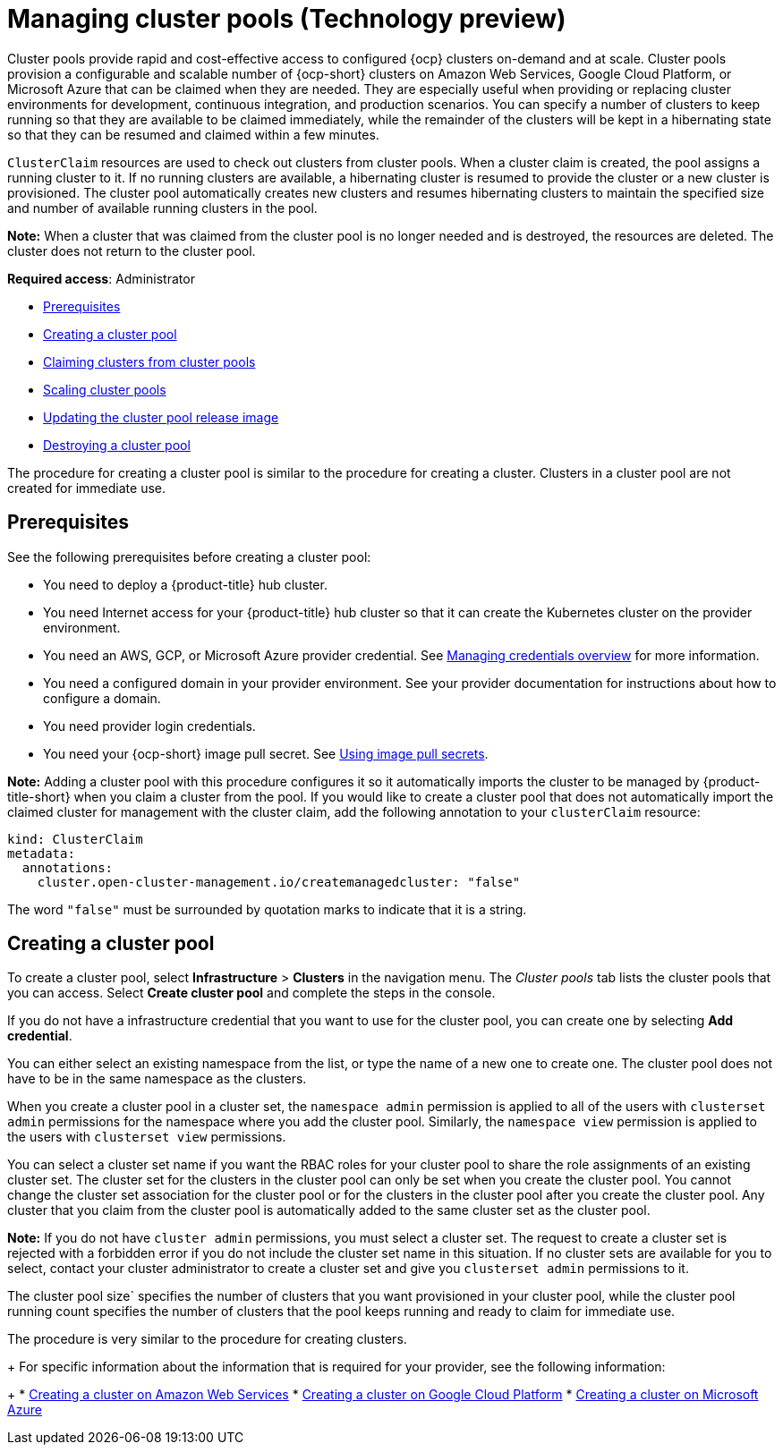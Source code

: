 [#managing-cluster-pools]
= Managing cluster pools (Technology preview)

Cluster pools provide rapid and cost-effective access to configured {ocp} clusters on-demand and at scale. Cluster pools provision a configurable and scalable number of {ocp-short} clusters on Amazon Web Services, Google Cloud Platform, or Microsoft Azure that can be claimed when they are needed. They are especially useful when providing or replacing cluster environments for development, continuous integration, and production scenarios. You can specify a number of clusters to keep running so that they are available to be claimed immediately, while the remainder of the clusters will be kept in a hibernating state so that they can be resumed and claimed within a few minutes.

`ClusterClaim` resources are used to check out clusters from cluster pools. When a cluster claim is created, the pool assigns a running cluster to it. If no running clusters are available, a hibernating cluster is resumed to provide the cluster or a new cluster is provisioned. The cluster pool automatically creates new clusters and resumes hibernating clusters to maintain the specified size and number of available running clusters in the pool. 

*Note:* When a cluster that was claimed from the cluster pool is no longer needed and is destroyed, the resources are deleted. The cluster does not return to the cluster pool.

*Required access*: Administrator

* <<pool_prerequisites,Prerequisites>>
* <<creating-a-clusterpool,Creating a cluster pool>>
* xref:../clusters/cluster_claim.adoc#claiming-clusters-from-cluster-pools[Claiming clusters from cluster pools]
* xref:../clusters/cluster_pool_scale.adoc#scaling-cluster-pools[Scaling cluster pools]
* xref:../clusters/cluster_pool_rel_img_update.adoc#updating-the-cluster-pool-release-image[Updating the cluster pool release image]
* xref:../clusters/cluster_pool_destroy.adoc#destroying-a-cluster-pool[Destroying a cluster pool]

The procedure for creating a cluster pool is similar to the procedure for creating a cluster. Clusters in a cluster pool are not created for immediate use.

[#pool_prerequisites]
== Prerequisites

See the following prerequisites before creating a cluster pool:

* You need to deploy a {product-title} hub cluster.
* You need Internet access for your {product-title} hub cluster so that it can create the Kubernetes cluster on the provider environment.
* You need an AWS, GCP, or Microsoft Azure provider credential. See link:../credentials/credential_intro.adoc#credentials[Managing credentials overview] for more information.
* You need a configured domain in your provider environment. See your provider documentation for instructions about how to configure a domain.
* You need provider login credentials.
* You need your {ocp-short} image pull secret. See https://docs.openshift.com/container-platform/4.9/openshift_images/managing_images/using-image-pull-secrets.html[Using image pull secrets].

**Note:** Adding a cluster pool with this procedure configures it so it automatically imports the cluster to be managed by {product-title-short} when you claim a cluster from the pool. If you would like to create a cluster pool that does not automatically import the claimed cluster for management with the cluster claim, add the following annotation to your `clusterClaim` resource:

[source,yaml]
----
kind: ClusterClaim
metadata:
  annotations:
    cluster.open-cluster-management.io/createmanagedcluster: "false"
----

The word `"false"` must be surrounded by quotation marks to indicate that it is a string.

[#creating-a-clusterpool]
== Creating a cluster pool

To create a cluster pool, select *Infrastructure* > *Clusters* in the navigation menu. The _Cluster pools_ tab lists the cluster pools that you can access. Select *Create cluster pool* and complete the steps in the console. 

If you do not have a infrastructure credential that you want to use for the cluster pool, you can create one by selecting *Add credential*. 

You can either select an existing namespace from the list, or type the name of a new one to create one. The cluster pool does not have to be in the same namespace as the clusters.

When you create a cluster pool in a cluster set, the `namespace admin` permission is applied to all of the users with `clusterset admin` permissions for the namespace where you add the cluster pool. Similarly, the `namespace view` permission is applied to the users with `clusterset view` permissions. 

You can select a cluster set name if you want the RBAC roles for your cluster pool to share the role assignments of an existing cluster set. The cluster set for the clusters in the cluster pool can only be set when you create the cluster pool. You cannot change the cluster set association for the cluster pool or for the clusters in the cluster pool after you create the cluster pool. Any cluster that you claim from the cluster pool is automatically added to the same cluster set as the cluster pool.

*Note:* If you do not have `cluster admin` permissions, you must select a cluster set. The request to create a cluster set is rejected with a forbidden error if you do not include the cluster set name in this situation. If no cluster sets are available for you to select, contact your cluster administrator to create a cluster set and give you `clusterset admin` permissions to it.

The cluster pool size` specifies the number of clusters that you want provisioned in your cluster pool, while the cluster pool running count specifies the number of clusters that the pool keeps running and ready to claim for immediate use.
  
The procedure is very similar to the procedure for creating clusters. 
+
For specific information about the information that is required for your provider, see the following information:
+
* xref:../clusters/create_ocp_aws.adoc#creating-a-cluster-on-amazon-web-services[Creating a cluster on Amazon Web Services]
* xref:../clusters/create_google.adoc#creating-a-cluster-on-google-cloud-platform[Creating a cluster on Google Cloud Platform]
* xref:../clusters/create_azure.adoc#creating-a-cluster-on-microsoft-azure[Creating a cluster on Microsoft Azure]
